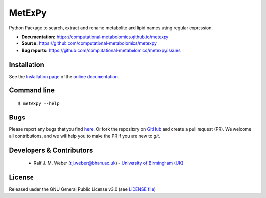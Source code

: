MetExPy
=======
|Version| |Py versions| |Git| |Bioconda| |Build Status (Travis)| |Build Status (AppVeyor)| |License| |RTD doc| |codecov| |binder|

Python Package to search, extract and rename metabolite and lipid names using regular expression.

- **Documentation:** https://computational-metabolomics.github.io/metexpy
- **Source:** https://github.com/computational-metabolomics/metexpy
- **Bug reports:** https://github.com/computational-metabolomics/metexpy/issues

Installation
------------
See the `Installation page <https://computational-metabolomics.github.io/metexpy/introduction.html#installation>`__ of
the `online documentation <https://computational-metabolomics.github.io/metexpy/>`__.


Command line
------------
::

    $ metexpy --help


Bugs
----
Please report any bugs that you find `here <https://github.com/computational-metabolomics/metexpy/issues>`_.
Or fork the repository on `GitHub <https://github.com/computational-metabolomics/metexpy/>`_
and create a pull request (PR). We welcome all contributions, and we
will help you to make the PR if you are new to `git`.


Developers & Contributors
-------------------------
 - Ralf J. M. Weber (r.j.weber@bham.ac.uk) - `University of Birmingham (UK) <http://www.birmingham.ac.uk/index.aspx>`_


License
-------
Released under the GNU General Public License v3.0 (see `LICENSE file <https://github.com/computational-metabolomics/metexpy/blob/master/LICENSE>`_)


.. |Build Status (Travis)| image:: https://img.shields.io/travis/computational-metabolomics/metexpy.svg?style=flat&maxAge=3600&label=Travis-CI
   :target: https://travis-ci.org/computational-metabolomics/metexpy

.. |Build Status (AppVeyor)| image:: https://img.shields.io/appveyor/ci/RJMW/metexpy.svg?style=flat&maxAge=3600&label=AppVeyor
   :target: https://ci.appveyor.com/project/RJMW/metexpy/branch/master

.. |Py versions| image:: https://img.shields.io/pypi/pyversions/metexpy.svg?style=flat&maxAge=3600
   :target: https://pypi.python.org/pypi/metexpy/

.. |Version| image:: https://img.shields.io/pypi/v/metexpy.svg?style=flat&maxAge=3600
   :target: https://pypi.python.org/pypi/metexpy/

.. |Git| image:: https://img.shields.io/badge/repository-GitHub-blue.svg?style=flat&maxAge=3600
   :target: https://github.com/computational-metabolomics/metexpy

.. |Bioconda| image:: https://img.shields.io/badge/install%20with-bioconda-brightgreen.svg?style=flat&maxAge=3600
   :target: http://bioconda.github.io/recipes/metexpy/README.html

.. |License| image:: https://img.shields.io/pypi/l/metexpy.svg?style=flat&maxAge=3600
   :target: https://www.gnu.org/licenses/gpl-3.0.html

.. |RTD doc| image:: https://img.shields.io/badge/documentation-RTD-71B360.svg?style=flat&maxAge=3600
   :target: https://computational-metabolomics.github.io/metexpy/

.. |codecov| image:: https://codecov.io/gh/computational-metabolomics/metexpy/branch/master/graph/badge.svg
   :target: https://codecov.io/gh/computational-metabolomics/metexpy

.. |binder| image:: https://mybinder.org/badge_logo.svg
   :target: https://mybinder.org/v2/gh/computational-metabolomics/metexpy/master?filepath=notebooks%2Fexamples.ipynb

